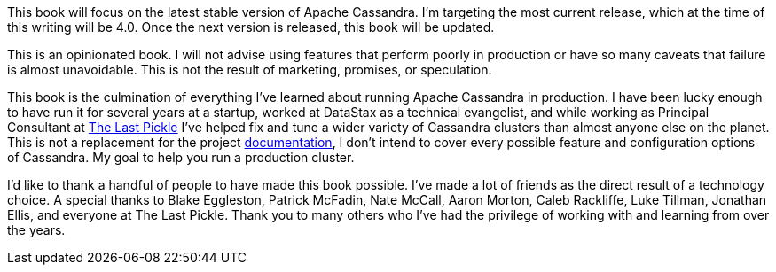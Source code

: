 This book will focus on the latest stable version of Apache Cassandra.  I'm targeting the most current release, which at the time of this writing will be 4.0.  Once the next version is released, this book will be updated.

This is an opinionated book.  I will not advise using features that perform poorly in production or have so many caveats that failure is almost unavoidable.  This is not the result of marketing, promises, or speculation.

This book is the culmination of everything I've learned about running Apache Cassandra in production.  I have been lucky enough to have run it for several years at a startup, worked at DataStax as a technical evangelist, and while working as Principal Consultant at http://thelastpickle.com/[The Last Pickle] I've helped fix and tune a wider variety of Cassandra clusters than almost anyone else on the planet.  This is not a replacement for the project https://cassandra.apache.org/doc/latest/[documentation], I don't intend to cover every possible feature and configuration options of Cassandra.  My goal to help you run a production cluster.

I'd like to thank a handful of people to have made this book possible.  I've made a lot of friends as the direct result of a technology choice.  A special thanks to Blake Eggleston, Patrick McFadin, Nate McCall, Aaron Morton, Caleb Rackliffe, Luke Tillman, Jonathan Ellis, and everyone at The Last Pickle.  Thank you to many others who I've had the privilege of working with and learning from over the years.

